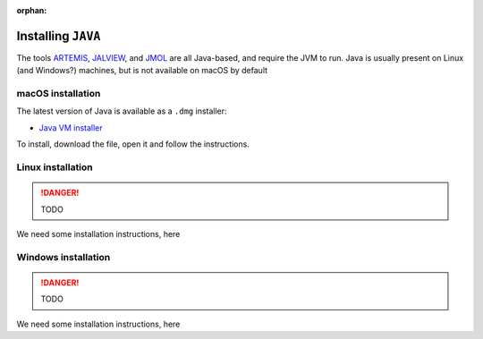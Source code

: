 :orphan:

.. ibioic_install_java:

===================
Installing ``JAVA``
===================

The tools `ARTEMIS`_, `JALVIEW`_, and `JMOL`_ are all Java-based, and require the JVM to
run. Java is usually present on Linux (and Windows?) machines, but is not available on
macOS by default

------------------
macOS installation
------------------

The latest version of Java is available as a ``.dmg`` installer:

- `Java VM installer <https://www.java.com/en/download/>`_

To install, download the file, open it and follow the instructions.

------------------
Linux installation
------------------

.. DANGER::
    TODO

We need some installation instructions, here


--------------------
Windows installation
--------------------

.. DANGER::
    TODO

We need some installation instructions, here


.. _ARTEMIS: http://www.sanger.ac.uk/science/tools/artemis
.. _JALVIEW: http://www.jalview.org/
.. _JMOL: http://jmol.sourceforge.net/